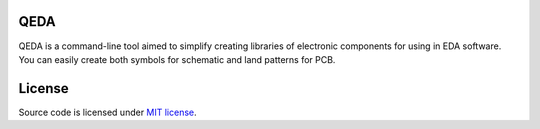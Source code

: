 QEDA
====

QEDA is a command-line tool aimed to simplify creating libraries of electronic components for using in EDA software. You can easily create both symbols for schematic and land patterns for PCB.

License
=======

Source code is licensed under `MIT license <LICENSE>`__.
